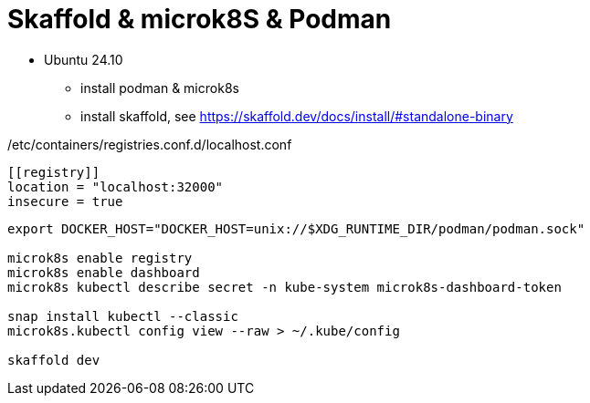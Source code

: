 = Skaffold & microk8S & Podman

* Ubuntu 24.10
** install podman & microk8s
** install skaffold, see https://skaffold.dev/docs/install/#standalone-binary

./etc/containers/registries.conf.d/localhost.conf
----
[[registry]]
location = "localhost:32000"
insecure = true
----

----
export DOCKER_HOST="DOCKER_HOST=unix://$XDG_RUNTIME_DIR/podman/podman.sock"

microk8s enable registry
microk8s enable dashboard
microk8s kubectl describe secret -n kube-system microk8s-dashboard-token

snap install kubectl --classic
microk8s.kubectl config view --raw > ~/.kube/config

skaffold dev
----

